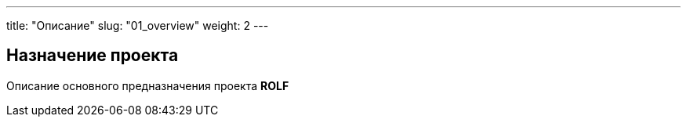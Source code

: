 ---
title: "Описание"
slug: "01_overview"
weight: 2
---

== Назначение проекта

Описание основного предназначения проекта *ROLF*

// Данная документация предназначена для хранения является точкой входой для документации по всем направлениям, каналам и приложениям *OneROLF*.
// Также в документации содержатся обучающие статьи, ссылк и так далее.